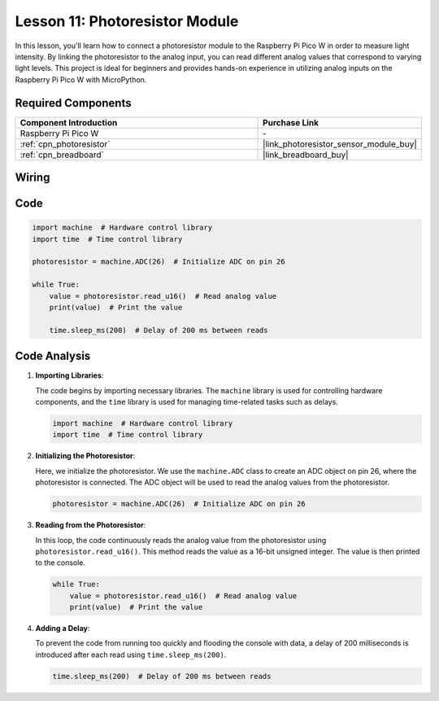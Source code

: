 .. _pico_lesson11_photoresistor:

Lesson 11: Photoresistor Module
==================================

In this lesson, you'll learn how to connect a photoresistor module to the Raspberry Pi Pico W in order to measure light intensity. By linking the photoresistor to the analog input, you can read different analog values that correspond to varying light levels. This project is ideal for beginners and provides hands-on experience in utilizing analog inputs on the Raspberry Pi Pico W with MicroPython.

Required Components
---------------------------

.. list-table::
    :widths: 30 20
    :header-rows: 1

    *   - Component Introduction
        - Purchase Link

    *   - Raspberry Pi Pico W
        - \-
    *   - :ref:`cpn_photoresistor`
        - |link_photoresistor_sensor_module_buy|
    *   - :ref:`cpn_breadboard`
        - |link_breadboard_buy|


Wiring
---------------------------

.. image:: img/Lesson_11_photoresistor_module_bb.png
    :width: 100%


Code
---------------------------

.. code-block:: python

   import machine  # Hardware control library
   import time  # Time control library
   
   photoresistor = machine.ADC(26)  # Initialize ADC on pin 26
   
   while True:
       value = photoresistor.read_u16()  # Read analog value
       print(value)  # Print the value
   
       time.sleep_ms(200)  # Delay of 200 ms between reads


Code Analysis
---------------------------

1. **Importing Libraries**:

   The code begins by importing necessary libraries. The ``machine`` library is used for controlling hardware components, and the ``time`` library is used for managing time-related tasks such as delays.

   .. code-block:: python

      import machine  # Hardware control library
      import time  # Time control library

2. **Initializing the Photoresistor**:

   Here, we initialize the photoresistor. We use the ``machine.ADC`` class to create an ADC object on pin 26, where the photoresistor is connected. The ADC object will be used to read the analog values from the photoresistor.

   .. code-block:: python

      photoresistor = machine.ADC(26)  # Initialize ADC on pin 26

3. **Reading from the Photoresistor**:

   In this loop, the code continuously reads the analog value from the photoresistor using ``photoresistor.read_u16()``. This method reads the value as a 16-bit unsigned integer. The value is then printed to the console.

   .. code-block:: python

      while True:
          value = photoresistor.read_u16()  # Read analog value
          print(value)  # Print the value

4. **Adding a Delay**:

   To prevent the code from running too quickly and flooding the console with data, a delay of 200 milliseconds is introduced after each read using ``time.sleep_ms(200)``.

   .. code-block:: python

      time.sleep_ms(200)  # Delay of 200 ms between reads